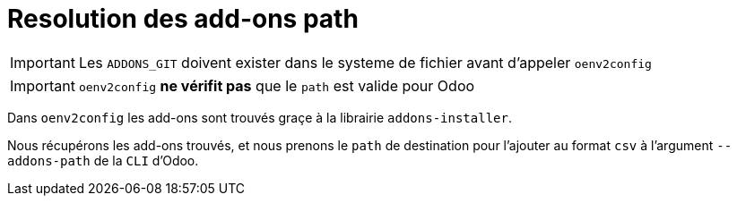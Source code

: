 = Resolution des add-ons path

IMPORTANT: Les `ADDONS_GIT` doivent exister dans le systeme de fichier avant d'appeler `oenv2config`

IMPORTANT: `oenv2config` *ne vérifit pas* que le `path` est valide pour Odoo

Dans `oenv2config` les add-ons sont trouvés graçe à la librairie `addons-installer`.

Nous récupérons les add-ons trouvés, et nous prenons le `path` de destination pour l'ajouter au format `csv` à l'argument `--addons-path` de la `CLI` d'Odoo.
